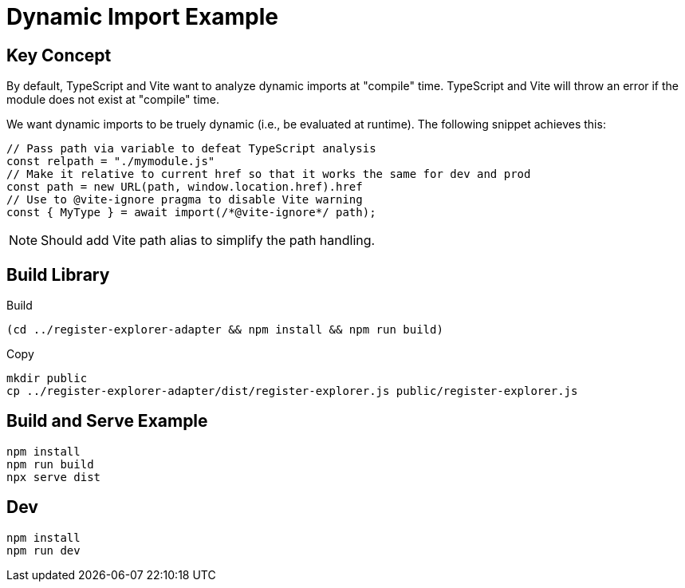 = Dynamic Import Example

== Key Concept

By default, TypeScript and Vite want to analyze dynamic imports at "compile" time.
TypeScript and Vite will throw an error if the module does not exist at "compile" time.

We want dynamic imports to be truely dynamic (i.e., be evaluated at runtime).
The following snippet achieves this:

[source,ts]
----
// Pass path via variable to defeat TypeScript analysis
const relpath = "./mymodule.js"
// Make it relative to current href so that it works the same for dev and prod
const path = new URL(path, window.location.href).href
// Use to @vite-ignore pragma to disable Vite warning
const { MyType } = await import(/*@vite-ignore*/ path);
----

NOTE: Should add Vite path alias to simplify the path handling.

== Build Library

[source,sh]
.Build
----
(cd ../register-explorer-adapter && npm install && npm run build)
----

[source,sh]
.Copy
----
mkdir public
cp ../register-explorer-adapter/dist/register-explorer.js public/register-explorer.js
----

== Build and Serve Example

[souce,sh]
----
npm install
npm run build
npx serve dist
----

== Dev

[source,sh]
----
npm install
npm run dev
----
